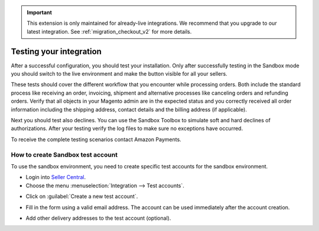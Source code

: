 .. important::
   This extension is only maintained for already-live integrations. We recommend that you upgrade to our latest integration. See :ref:`migration_checkout_v2` for more details.

Testing your integration
========================

After a successful configuration, you should test your installation. Only after successfully testing in the Sandbox mode you should switch to the live environment and make the button visible for all your sellers.

These tests should cover the different workflow that you encounter while processing orders. Both include the standard process like receiving an order, invoicing, shipment and alternative processes like canceling orders and refunding orders. Verify that all objects in your Magento admin are in the expected status and you correctly received all order information including the shipping address, contact details and the billing address (if applicable).

Next you should test also declines. You can use the Sandbox Toolbox to simulate soft and hard declines of authorizations. After your testing verify the log files to make sure no exceptions have occurred.

To receive the complete testing scenarios contact Amazon Payments.


How to create Sandbox test account
----------------------------------

To use the sandbox environment, you need to create specific test accounts for the sandbox environment.

* Login into `Seller Central <https://sellercentral-europe.amazon.com>`_.
* Choose the menu :menuselection:`Integration --> Test accounts`.

.. image:: /images/testing_screenshot_1.png

* Click on :guilabel:`Create a new test account`.

.. image:: /images/testing_screenshot_2.png

* Fill in the form using a valid email address. The account can be used immediately after the account creation.

.. image:: /images/testing_screenshot_3.png

* Add other delivery addresses to the test account (optional).

.. image:: /images/testing_screenshot_4.png
